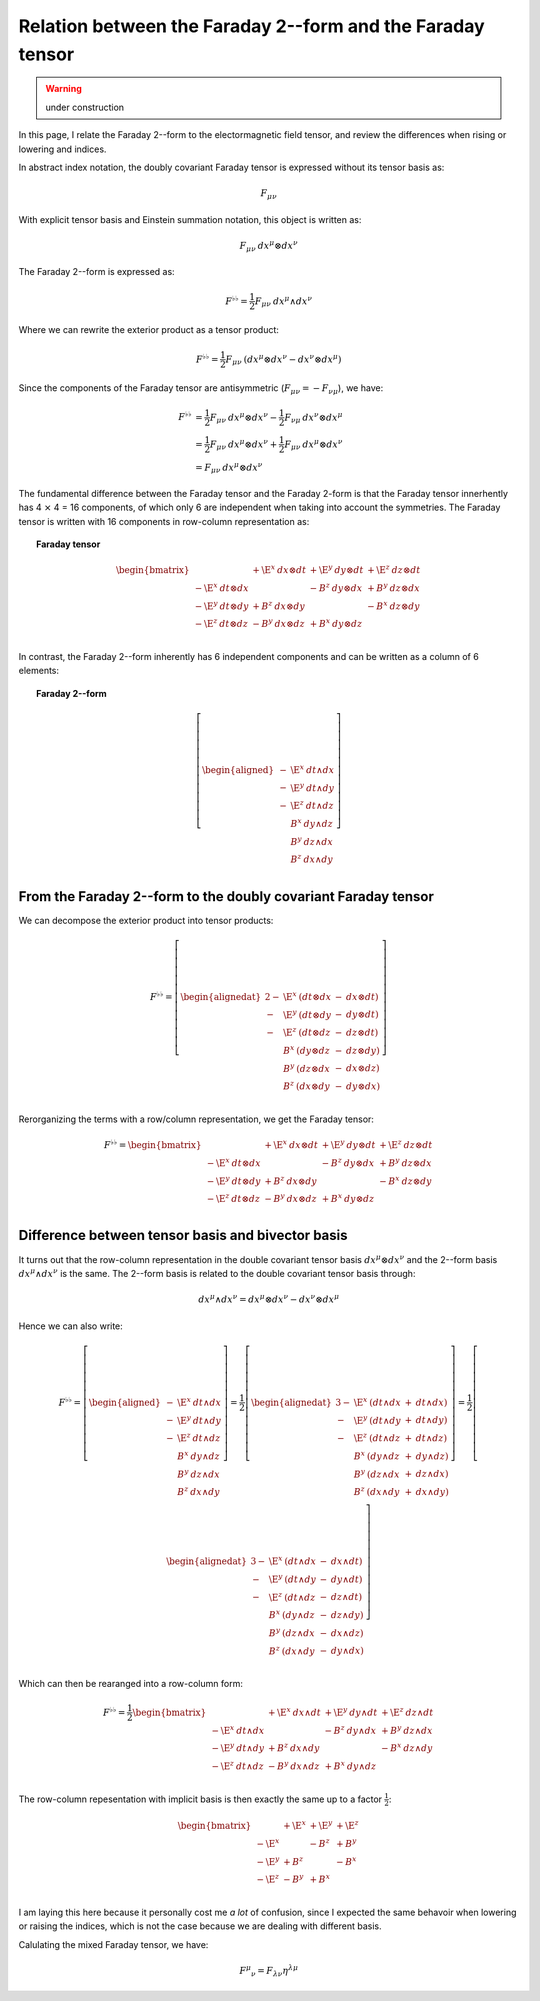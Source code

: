 .. Theoretical Universe (c) by Stéphane Haussler

.. Theoretical Universe is licensed under a Creative Commons Attribution 4.0
.. International License. You should have received a copy of the license along
.. with this work. If not, see <https://creativecommons.org/licenses/by/4.0/>.

.. _relation between the faraday 2--form and the faraday tensor:

Relation between the Faraday 2--form and the Faraday tensor
===========================================================

.. rst-class:: custom-author

   by Stéphane Haussler

.. warning:: under construction

In this page, I relate the Faraday 2--form to the electormagnetic field tensor,
and review the differences when rising or lowering and indices.

In abstract index notation, the doubly covariant Faraday tensor is expressed
without its tensor basis as:

.. math::

   F_{μν}

With explicit tensor basis and Einstein summation notation, this object is
written as:

.. math::

   F_{μν} \: dx^μ ⊗ dx^ν

The Faraday 2--form is expressed as:

.. math::

   F^{♭♭} = \frac{1}{2} F_{μν} \: dx^μ ∧ dx^ν

Where we can rewrite the exterior product as a tensor product:

.. math::

   F^{♭♭} = \frac{1}{2} F_{μν} \: \left( dx^μ ⊗ dx^ν - dx^ν ⊗ dx^μ \right)

Since the components of the Faraday tensor are antisymmetric
(:math:`F_{μν}=-F_{νμ}`), we have:

.. math::

   F^{♭♭} &= \frac{1}{2} F_{μν} \: dx^μ ⊗ dx^ν - \frac{1}{2} F_{νμ} \: dx^ν ⊗ dx^μ \\
          &= \frac{1}{2} F_{μν} \: dx^μ ⊗ dx^ν + \frac{1}{2} F_{μν} \: dx^μ ⊗ dx^ν \\
          &= F_{μν} \: dx^μ ⊗ dx^ν

The fundamental difference between the Faraday tensor and the Faraday 2-form is
that the Faraday tensor innerhently has 4 ⨯ 4 = 16 components, of which only 6
are independent when taking into account the symmetries. The Faraday tensor is
written with 16 components in row-column representation as:

.. topic:: Faraday tensor

   .. math::

      \begin{bmatrix}
                            & + \E^x \: dx ⊗ dt & + \E^y \: dy ⊗ dt & + \E^z \: dz ⊗ dt \\
          - \E^x \: dt ⊗ dx &                   & -  B^z \: dy ⊗ dx & +  B^y \: dz ⊗ dx \\
          - \E^y \: dt ⊗ dy & +  B^z \: dx ⊗ dy &                   & -  B^x \: dz ⊗ dy \\
          - \E^z \: dt ⊗ dz & -  B^y \: dx ⊗ dz & +  B^x \: dy ⊗ dz &                   \\
      \end{bmatrix}

In contrast, the Faraday 2--form inherently has 6 independent components and
can be written as a column of 6 elements:

.. topic:: Faraday 2--form

   .. math::

      \left[ \begin{aligned}
          - & \E^x \: dt ∧ dx \\
          - & \E^y \: dt ∧ dy \\
          - & \E^z \: dt ∧ dz \\
            &  B^x \: dy ∧ dz \\
            &  B^y \: dz ∧ dx \\
            &  B^z \: dx ∧ dy \\
      \end{aligned} \right]

From the Faraday 2--form to the doubly covariant Faraday tensor
---------------------------------------------------------------

We can decompose the exterior product into tensor products:

.. math::

   F^{♭♭} = \left[ \begin{alignedat}{2}
       - & \E^x \: ( dt ⊗ dx &-& dx ⊗ dt ) \\
       - & \E^y \: ( dt ⊗ dy &-& dy ⊗ dt ) \\
       - & \E^z \: ( dt ⊗ dz &-& dz ⊗ dt ) \\
         &  B^x \: ( dy ⊗ dz &-& dz ⊗ dy ) \\
         &  B^y \: ( dz ⊗ dx &-& dx ⊗ dz ) \\
         &  B^z \: ( dx ⊗ dy &-& dy ⊗ dx ) \\
   \end{alignedat} \right]

Rerorganizing the terms with a row/column representation, we get the Faraday
tensor:

.. math::

   F^{♭♭} = \begin{bmatrix}
                         & + \E^x \: dx ⊗ dt & + \E^y \: dy ⊗ dt & + \E^z \: dz ⊗ dt \\
       - \E^x \: dt ⊗ dx &                   & -  B^z \: dy ⊗ dx & +  B^y \: dz ⊗ dx \\
       - \E^y \: dt ⊗ dy & +  B^z \: dx ⊗ dy &                   & -  B^x \: dz ⊗ dy \\
       - \E^z \: dt ⊗ dz & -  B^y \: dx ⊗ dz & +  B^x \: dy ⊗ dz &                   \\
   \end{bmatrix}

Difference between tensor basis and bivector basis
--------------------------------------------------

It turns out that the row-column representation in the double covariant tensor
basis :math:`dx^μ ⊗ dx^ν` and the 2--form basis :math:`dx^μ ∧ dx^ν` is the
same. The 2--form basis is related to the double covariant tensor basis
through:

.. math::

   dx^μ ∧ dx^ν = dx^μ ⊗ dx^ν - dx^ν ⊗ dx^μ

Hence we can also write:

.. math::

  F^{♭♭} = \left[ \begin{aligned}
      - & \E^x \: dt ∧ dx \\
      - & \E^y \: dt ∧ dy \\
      - & \E^z \: dt ∧ dz \\
        &  B^x \: dy ∧ dz \\
        &  B^y \: dz ∧ dx \\
        &  B^z \: dx ∧ dy \\
  \end{aligned} \right]
  = \frac{1}{2} \left[ \begin{alignedat}{3}
      - & \E^x \: (dt ∧ dx &+& dt ∧ dx) \\
      - & \E^y \: (dt ∧ dy &+& dt ∧ dy) \\
      - & \E^z \: (dt ∧ dz &+& dt ∧ dz) \\
        &  B^x \: (dy ∧ dz &+& dy ∧ dz) \\
        &  B^y \: (dz ∧ dx &+& dz ∧ dx) \\
        &  B^z \: (dx ∧ dy &+& dx ∧ dy) \\
  \end{alignedat} \right]
  = \frac{1}{2} \left[ \begin{alignedat}{3}
      - & \E^x \: (dt ∧ dx &-& dx ∧ dt) \\
      - & \E^y \: (dt ∧ dy &-& dy ∧ dt) \\
      - & \E^z \: (dt ∧ dz &-& dz ∧ dt) \\
        &  B^x \: (dy ∧ dz &-& dz ∧ dy) \\
        &  B^y \: (dz ∧ dx &-& dx ∧ dz) \\
        &  B^z \: (dx ∧ dy &-& dy ∧ dx) \\
  \end{alignedat} \right]

Which can then be rearanged into a row-column form:

.. math::

   F^{♭♭} = \frac{1}{2} \begin{bmatrix}
                         & + \E^x \: dx ∧ dt & + \E^y \: dy ∧ dt & + \E^z \: dz ∧ dt \\
       - \E^x \: dt ∧ dx &                   & -  B^z \: dy ∧ dx & +  B^y \: dz ∧ dx \\
       - \E^y \: dt ∧ dy & +  B^z \: dx ∧ dy &                   & -  B^x \: dz ∧ dy \\
       - \E^z \: dt ∧ dz & -  B^y \: dx ∧ dz & +  B^x \: dy ∧ dz &                   \\
   \end{bmatrix}

The row-column repesentation with implicit basis is then exactly the same up to
a factor :math:`\frac{1}{2}`:

.. math::

   \begin{bmatrix}
              & + \E^x & + \E^y & + \E^z \\
       - \E^x &        & -  B^z & +  B^y \\
       - \E^y & +  B^z &        & -  B^x \\
       - \E^z & -  B^y & +  B^x &        \\
   \end{bmatrix}

I am laying this here because it personally cost me *a lot* of confusion, since
I expected the same behavoir when lowering or raising the indices, which is not
the case because we are dealing with different basis.

Calulating the mixed Faraday tensor, we have:

.. math::

   F^μ{}_ν = F_{λν} η^{λμ}
